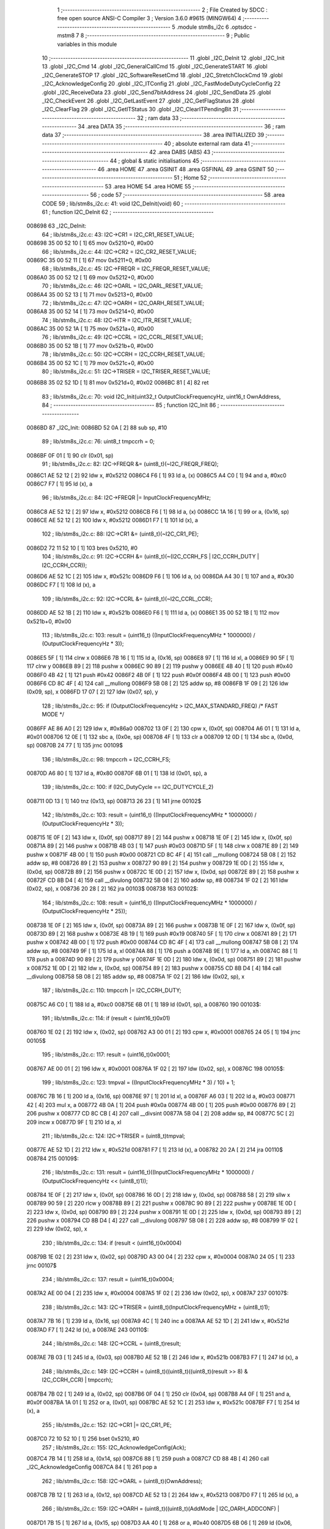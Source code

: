                                       1 ;--------------------------------------------------------
                                      2 ; File Created by SDCC : free open source ANSI-C Compiler
                                      3 ; Version 3.6.0 #9615 (MINGW64)
                                      4 ;--------------------------------------------------------
                                      5 	.module stm8s_i2c
                                      6 	.optsdcc -mstm8
                                      7 	
                                      8 ;--------------------------------------------------------
                                      9 ; Public variables in this module
                                     10 ;--------------------------------------------------------
                                     11 	.globl _I2C_DeInit
                                     12 	.globl _I2C_Init
                                     13 	.globl _I2C_Cmd
                                     14 	.globl _I2C_GeneralCallCmd
                                     15 	.globl _I2C_GenerateSTART
                                     16 	.globl _I2C_GenerateSTOP
                                     17 	.globl _I2C_SoftwareResetCmd
                                     18 	.globl _I2C_StretchClockCmd
                                     19 	.globl _I2C_AcknowledgeConfig
                                     20 	.globl _I2C_ITConfig
                                     21 	.globl _I2C_FastModeDutyCycleConfig
                                     22 	.globl _I2C_ReceiveData
                                     23 	.globl _I2C_Send7bitAddress
                                     24 	.globl _I2C_SendData
                                     25 	.globl _I2C_CheckEvent
                                     26 	.globl _I2C_GetLastEvent
                                     27 	.globl _I2C_GetFlagStatus
                                     28 	.globl _I2C_ClearFlag
                                     29 	.globl _I2C_GetITStatus
                                     30 	.globl _I2C_ClearITPendingBit
                                     31 ;--------------------------------------------------------
                                     32 ; ram data
                                     33 ;--------------------------------------------------------
                                     34 	.area DATA
                                     35 ;--------------------------------------------------------
                                     36 ; ram data
                                     37 ;--------------------------------------------------------
                                     38 	.area INITIALIZED
                                     39 ;--------------------------------------------------------
                                     40 ; absolute external ram data
                                     41 ;--------------------------------------------------------
                                     42 	.area DABS (ABS)
                                     43 ;--------------------------------------------------------
                                     44 ; global & static initialisations
                                     45 ;--------------------------------------------------------
                                     46 	.area HOME
                                     47 	.area GSINIT
                                     48 	.area GSFINAL
                                     49 	.area GSINIT
                                     50 ;--------------------------------------------------------
                                     51 ; Home
                                     52 ;--------------------------------------------------------
                                     53 	.area HOME
                                     54 	.area HOME
                                     55 ;--------------------------------------------------------
                                     56 ; code
                                     57 ;--------------------------------------------------------
                                     58 	.area CODE
                                     59 ;	lib/stm8s_i2c.c: 41: void I2C_DeInit(void)
                                     60 ;	-----------------------------------------
                                     61 ;	 function I2C_DeInit
                                     62 ;	-----------------------------------------
      008698                         63 _I2C_DeInit:
                                     64 ;	lib/stm8s_i2c.c: 43: I2C->CR1 = I2C_CR1_RESET_VALUE;
      008698 35 00 52 10      [ 1]   65 	mov	0x5210+0, #0x00
                                     66 ;	lib/stm8s_i2c.c: 44: I2C->CR2 = I2C_CR2_RESET_VALUE;
      00869C 35 00 52 11      [ 1]   67 	mov	0x5211+0, #0x00
                                     68 ;	lib/stm8s_i2c.c: 45: I2C->FREQR = I2C_FREQR_RESET_VALUE;
      0086A0 35 00 52 12      [ 1]   69 	mov	0x5212+0, #0x00
                                     70 ;	lib/stm8s_i2c.c: 46: I2C->OARL = I2C_OARL_RESET_VALUE;
      0086A4 35 00 52 13      [ 1]   71 	mov	0x5213+0, #0x00
                                     72 ;	lib/stm8s_i2c.c: 47: I2C->OARH = I2C_OARH_RESET_VALUE;
      0086A8 35 00 52 14      [ 1]   73 	mov	0x5214+0, #0x00
                                     74 ;	lib/stm8s_i2c.c: 48: I2C->ITR = I2C_ITR_RESET_VALUE;
      0086AC 35 00 52 1A      [ 1]   75 	mov	0x521a+0, #0x00
                                     76 ;	lib/stm8s_i2c.c: 49: I2C->CCRL = I2C_CCRL_RESET_VALUE;
      0086B0 35 00 52 1B      [ 1]   77 	mov	0x521b+0, #0x00
                                     78 ;	lib/stm8s_i2c.c: 50: I2C->CCRH = I2C_CCRH_RESET_VALUE;
      0086B4 35 00 52 1C      [ 1]   79 	mov	0x521c+0, #0x00
                                     80 ;	lib/stm8s_i2c.c: 51: I2C->TRISER = I2C_TRISER_RESET_VALUE;
      0086B8 35 02 52 1D      [ 1]   81 	mov	0x521d+0, #0x02
      0086BC 81               [ 4]   82 	ret
                                     83 ;	lib/stm8s_i2c.c: 70: void I2C_Init(uint32_t OutputClockFrequencyHz, uint16_t OwnAddress, 
                                     84 ;	-----------------------------------------
                                     85 ;	 function I2C_Init
                                     86 ;	-----------------------------------------
      0086BD                         87 _I2C_Init:
      0086BD 52 0A            [ 2]   88 	sub	sp, #10
                                     89 ;	lib/stm8s_i2c.c: 76: uint8_t tmpccrh = 0;
      0086BF 0F 01            [ 1]   90 	clr	(0x01, sp)
                                     91 ;	lib/stm8s_i2c.c: 82: I2C->FREQR &= (uint8_t)(~I2C_FREQR_FREQ);
      0086C1 AE 52 12         [ 2]   92 	ldw	x, #0x5212
      0086C4 F6               [ 1]   93 	ld	a, (x)
      0086C5 A4 C0            [ 1]   94 	and	a, #0xc0
      0086C7 F7               [ 1]   95 	ld	(x), a
                                     96 ;	lib/stm8s_i2c.c: 84: I2C->FREQR |= InputClockFrequencyMHz;
      0086C8 AE 52 12         [ 2]   97 	ldw	x, #0x5212
      0086CB F6               [ 1]   98 	ld	a, (x)
      0086CC 1A 16            [ 1]   99 	or	a, (0x16, sp)
      0086CE AE 52 12         [ 2]  100 	ldw	x, #0x5212
      0086D1 F7               [ 1]  101 	ld	(x), a
                                    102 ;	lib/stm8s_i2c.c: 88: I2C->CR1 &= (uint8_t)(~I2C_CR1_PE);
      0086D2 72 11 52 10      [ 1]  103 	bres	0x5210, #0
                                    104 ;	lib/stm8s_i2c.c: 91: I2C->CCRH &= (uint8_t)(~(I2C_CCRH_FS | I2C_CCRH_DUTY | I2C_CCRH_CCR));
      0086D6 AE 52 1C         [ 2]  105 	ldw	x, #0x521c
      0086D9 F6               [ 1]  106 	ld	a, (x)
      0086DA A4 30            [ 1]  107 	and	a, #0x30
      0086DC F7               [ 1]  108 	ld	(x), a
                                    109 ;	lib/stm8s_i2c.c: 92: I2C->CCRL &= (uint8_t)(~I2C_CCRL_CCR);
      0086DD AE 52 1B         [ 2]  110 	ldw	x, #0x521b
      0086E0 F6               [ 1]  111 	ld	a, (x)
      0086E1 35 00 52 1B      [ 1]  112 	mov	0x521b+0, #0x00
                                    113 ;	lib/stm8s_i2c.c: 103: result = (uint16_t) ((InputClockFrequencyMHz * 1000000) / (OutputClockFrequencyHz * 3));
      0086E5 5F               [ 1]  114 	clrw	x
      0086E6 7B 16            [ 1]  115 	ld	a, (0x16, sp)
      0086E8 97               [ 1]  116 	ld	xl, a
      0086E9 90 5F            [ 1]  117 	clrw	y
      0086EB 89               [ 2]  118 	pushw	x
      0086EC 90 89            [ 2]  119 	pushw	y
      0086EE 4B 40            [ 1]  120 	push	#0x40
      0086F0 4B 42            [ 1]  121 	push	#0x42
      0086F2 4B 0F            [ 1]  122 	push	#0x0f
      0086F4 4B 00            [ 1]  123 	push	#0x00
      0086F6 CD 8C 4F         [ 4]  124 	call	__mullong
      0086F9 5B 08            [ 2]  125 	addw	sp, #8
      0086FB 1F 09            [ 2]  126 	ldw	(0x09, sp), x
      0086FD 17 07            [ 2]  127 	ldw	(0x07, sp), y
                                    128 ;	lib/stm8s_i2c.c: 95: if (OutputClockFrequencyHz > I2C_MAX_STANDARD_FREQ) /* FAST MODE */
      0086FF AE 86 A0         [ 2]  129 	ldw	x, #0x86a0
      008702 13 0F            [ 2]  130 	cpw	x, (0x0f, sp)
      008704 A6 01            [ 1]  131 	ld	a, #0x01
      008706 12 0E            [ 1]  132 	sbc	a, (0x0e, sp)
      008708 4F               [ 1]  133 	clr	a
      008709 12 0D            [ 1]  134 	sbc	a, (0x0d, sp)
      00870B 24 77            [ 1]  135 	jrnc	00109$
                                    136 ;	lib/stm8s_i2c.c: 98: tmpccrh = I2C_CCRH_FS;
      00870D A6 80            [ 1]  137 	ld	a, #0x80
      00870F 6B 01            [ 1]  138 	ld	(0x01, sp), a
                                    139 ;	lib/stm8s_i2c.c: 100: if (I2C_DutyCycle == I2C_DUTYCYCLE_2)
      008711 0D 13            [ 1]  140 	tnz	(0x13, sp)
      008713 26 23            [ 1]  141 	jrne	00102$
                                    142 ;	lib/stm8s_i2c.c: 103: result = (uint16_t) ((InputClockFrequencyMHz * 1000000) / (OutputClockFrequencyHz * 3));
      008715 1E 0F            [ 2]  143 	ldw	x, (0x0f, sp)
      008717 89               [ 2]  144 	pushw	x
      008718 1E 0F            [ 2]  145 	ldw	x, (0x0f, sp)
      00871A 89               [ 2]  146 	pushw	x
      00871B 4B 03            [ 1]  147 	push	#0x03
      00871D 5F               [ 1]  148 	clrw	x
      00871E 89               [ 2]  149 	pushw	x
      00871F 4B 00            [ 1]  150 	push	#0x00
      008721 CD 8C 4F         [ 4]  151 	call	__mullong
      008724 5B 08            [ 2]  152 	addw	sp, #8
      008726 89               [ 2]  153 	pushw	x
      008727 90 89            [ 2]  154 	pushw	y
      008729 1E 0D            [ 2]  155 	ldw	x, (0x0d, sp)
      00872B 89               [ 2]  156 	pushw	x
      00872C 1E 0D            [ 2]  157 	ldw	x, (0x0d, sp)
      00872E 89               [ 2]  158 	pushw	x
      00872F CD 8B D4         [ 4]  159 	call	__divulong
      008732 5B 08            [ 2]  160 	addw	sp, #8
      008734 1F 02            [ 2]  161 	ldw	(0x02, sp), x
      008736 20 28            [ 2]  162 	jra	00103$
      008738                        163 00102$:
                                    164 ;	lib/stm8s_i2c.c: 108: result = (uint16_t) ((InputClockFrequencyMHz * 1000000) / (OutputClockFrequencyHz * 25));
      008738 1E 0F            [ 2]  165 	ldw	x, (0x0f, sp)
      00873A 89               [ 2]  166 	pushw	x
      00873B 1E 0F            [ 2]  167 	ldw	x, (0x0f, sp)
      00873D 89               [ 2]  168 	pushw	x
      00873E 4B 19            [ 1]  169 	push	#0x19
      008740 5F               [ 1]  170 	clrw	x
      008741 89               [ 2]  171 	pushw	x
      008742 4B 00            [ 1]  172 	push	#0x00
      008744 CD 8C 4F         [ 4]  173 	call	__mullong
      008747 5B 08            [ 2]  174 	addw	sp, #8
      008749 9F               [ 1]  175 	ld	a, xl
      00874A 88               [ 1]  176 	push	a
      00874B 9E               [ 1]  177 	ld	a, xh
      00874C 88               [ 1]  178 	push	a
      00874D 90 89            [ 2]  179 	pushw	y
      00874F 1E 0D            [ 2]  180 	ldw	x, (0x0d, sp)
      008751 89               [ 2]  181 	pushw	x
      008752 1E 0D            [ 2]  182 	ldw	x, (0x0d, sp)
      008754 89               [ 2]  183 	pushw	x
      008755 CD 8B D4         [ 4]  184 	call	__divulong
      008758 5B 08            [ 2]  185 	addw	sp, #8
      00875A 1F 02            [ 2]  186 	ldw	(0x02, sp), x
                                    187 ;	lib/stm8s_i2c.c: 110: tmpccrh |= I2C_CCRH_DUTY;
      00875C A6 C0            [ 1]  188 	ld	a, #0xc0
      00875E 6B 01            [ 1]  189 	ld	(0x01, sp), a
      008760                        190 00103$:
                                    191 ;	lib/stm8s_i2c.c: 114: if (result < (uint16_t)0x01)
      008760 1E 02            [ 2]  192 	ldw	x, (0x02, sp)
      008762 A3 00 01         [ 2]  193 	cpw	x, #0x0001
      008765 24 05            [ 1]  194 	jrnc	00105$
                                    195 ;	lib/stm8s_i2c.c: 117: result = (uint16_t)0x0001;
      008767 AE 00 01         [ 2]  196 	ldw	x, #0x0001
      00876A 1F 02            [ 2]  197 	ldw	(0x02, sp), x
      00876C                        198 00105$:
                                    199 ;	lib/stm8s_i2c.c: 123: tmpval = ((InputClockFrequencyMHz * 3) / 10) + 1;
      00876C 7B 16            [ 1]  200 	ld	a, (0x16, sp)
      00876E 97               [ 1]  201 	ld	xl, a
      00876F A6 03            [ 1]  202 	ld	a, #0x03
      008771 42               [ 4]  203 	mul	x, a
      008772 4B 0A            [ 1]  204 	push	#0x0a
      008774 4B 00            [ 1]  205 	push	#0x00
      008776 89               [ 2]  206 	pushw	x
      008777 CD 8C CB         [ 4]  207 	call	__divsint
      00877A 5B 04            [ 2]  208 	addw	sp, #4
      00877C 5C               [ 2]  209 	incw	x
      00877D 9F               [ 1]  210 	ld	a, xl
                                    211 ;	lib/stm8s_i2c.c: 124: I2C->TRISER = (uint8_t)tmpval;
      00877E AE 52 1D         [ 2]  212 	ldw	x, #0x521d
      008781 F7               [ 1]  213 	ld	(x), a
      008782 20 2A            [ 2]  214 	jra	00110$
      008784                        215 00109$:
                                    216 ;	lib/stm8s_i2c.c: 131: result = (uint16_t)((InputClockFrequencyMHz * 1000000) / (OutputClockFrequencyHz << (uint8_t)1));
      008784 1E 0F            [ 2]  217 	ldw	x, (0x0f, sp)
      008786 16 0D            [ 2]  218 	ldw	y, (0x0d, sp)
      008788 58               [ 2]  219 	sllw	x
      008789 90 59            [ 2]  220 	rlcw	y
      00878B 89               [ 2]  221 	pushw	x
      00878C 90 89            [ 2]  222 	pushw	y
      00878E 1E 0D            [ 2]  223 	ldw	x, (0x0d, sp)
      008790 89               [ 2]  224 	pushw	x
      008791 1E 0D            [ 2]  225 	ldw	x, (0x0d, sp)
      008793 89               [ 2]  226 	pushw	x
      008794 CD 8B D4         [ 4]  227 	call	__divulong
      008797 5B 08            [ 2]  228 	addw	sp, #8
      008799 1F 02            [ 2]  229 	ldw	(0x02, sp), x
                                    230 ;	lib/stm8s_i2c.c: 134: if (result < (uint16_t)0x0004)
      00879B 1E 02            [ 2]  231 	ldw	x, (0x02, sp)
      00879D A3 00 04         [ 2]  232 	cpw	x, #0x0004
      0087A0 24 05            [ 1]  233 	jrnc	00107$
                                    234 ;	lib/stm8s_i2c.c: 137: result = (uint16_t)0x0004;
      0087A2 AE 00 04         [ 2]  235 	ldw	x, #0x0004
      0087A5 1F 02            [ 2]  236 	ldw	(0x02, sp), x
      0087A7                        237 00107$:
                                    238 ;	lib/stm8s_i2c.c: 143: I2C->TRISER = (uint8_t)(InputClockFrequencyMHz + (uint8_t)1);
      0087A7 7B 16            [ 1]  239 	ld	a, (0x16, sp)
      0087A9 4C               [ 1]  240 	inc	a
      0087AA AE 52 1D         [ 2]  241 	ldw	x, #0x521d
      0087AD F7               [ 1]  242 	ld	(x), a
      0087AE                        243 00110$:
                                    244 ;	lib/stm8s_i2c.c: 148: I2C->CCRL = (uint8_t)result;
      0087AE 7B 03            [ 1]  245 	ld	a, (0x03, sp)
      0087B0 AE 52 1B         [ 2]  246 	ldw	x, #0x521b
      0087B3 F7               [ 1]  247 	ld	(x), a
                                    248 ;	lib/stm8s_i2c.c: 149: I2C->CCRH = (uint8_t)((uint8_t)((uint8_t)(result >> 8) & I2C_CCRH_CCR) | tmpccrh);
      0087B4 7B 02            [ 1]  249 	ld	a, (0x02, sp)
      0087B6 0F 04            [ 1]  250 	clr	(0x04, sp)
      0087B8 A4 0F            [ 1]  251 	and	a, #0x0f
      0087BA 1A 01            [ 1]  252 	or	a, (0x01, sp)
      0087BC AE 52 1C         [ 2]  253 	ldw	x, #0x521c
      0087BF F7               [ 1]  254 	ld	(x), a
                                    255 ;	lib/stm8s_i2c.c: 152: I2C->CR1 |= I2C_CR1_PE;
      0087C0 72 10 52 10      [ 1]  256 	bset	0x5210, #0
                                    257 ;	lib/stm8s_i2c.c: 155: I2C_AcknowledgeConfig(Ack);
      0087C4 7B 14            [ 1]  258 	ld	a, (0x14, sp)
      0087C6 88               [ 1]  259 	push	a
      0087C7 CD 88 4B         [ 4]  260 	call	_I2C_AcknowledgeConfig
      0087CA 84               [ 1]  261 	pop	a
                                    262 ;	lib/stm8s_i2c.c: 158: I2C->OARL = (uint8_t)(OwnAddress);
      0087CB 7B 12            [ 1]  263 	ld	a, (0x12, sp)
      0087CD AE 52 13         [ 2]  264 	ldw	x, #0x5213
      0087D0 F7               [ 1]  265 	ld	(x), a
                                    266 ;	lib/stm8s_i2c.c: 159: I2C->OARH = (uint8_t)((uint8_t)(AddMode | I2C_OARH_ADDCONF) |
      0087D1 7B 15            [ 1]  267 	ld	a, (0x15, sp)
      0087D3 AA 40            [ 1]  268 	or	a, #0x40
      0087D5 6B 06            [ 1]  269 	ld	(0x06, sp), a
                                    270 ;	lib/stm8s_i2c.c: 160: (uint8_t)((OwnAddress & (uint16_t)0x0300) >> (uint8_t)7));
      0087D7 4F               [ 1]  271 	clr	a
      0087D8 97               [ 1]  272 	ld	xl, a
      0087D9 7B 11            [ 1]  273 	ld	a, (0x11, sp)
      0087DB A4 03            [ 1]  274 	and	a, #0x03
      0087DD 95               [ 1]  275 	ld	xh, a
      0087DE A6 80            [ 1]  276 	ld	a, #0x80
      0087E0 62               [ 2]  277 	div	x, a
      0087E1 9F               [ 1]  278 	ld	a, xl
      0087E2 1A 06            [ 1]  279 	or	a, (0x06, sp)
      0087E4 AE 52 14         [ 2]  280 	ldw	x, #0x5214
      0087E7 F7               [ 1]  281 	ld	(x), a
      0087E8 5B 0A            [ 2]  282 	addw	sp, #10
      0087EA 81               [ 4]  283 	ret
                                    284 ;	lib/stm8s_i2c.c: 169: void I2C_Cmd(FunctionalState NewState)
                                    285 ;	-----------------------------------------
                                    286 ;	 function I2C_Cmd
                                    287 ;	-----------------------------------------
      0087EB                        288 _I2C_Cmd:
                                    289 ;	lib/stm8s_i2c.c: 171: if (NewState != DISABLE)
      0087EB 0D 03            [ 1]  290 	tnz	(0x03, sp)
      0087ED 27 05            [ 1]  291 	jreq	00102$
                                    292 ;	lib/stm8s_i2c.c: 174: I2C->CR1 |= I2C_CR1_PE;
      0087EF 72 10 52 10      [ 1]  293 	bset	0x5210, #0
      0087F3 81               [ 4]  294 	ret
      0087F4                        295 00102$:
                                    296 ;	lib/stm8s_i2c.c: 179: I2C->CR1 &= (uint8_t)(~I2C_CR1_PE);
      0087F4 72 11 52 10      [ 1]  297 	bres	0x5210, #0
      0087F8 81               [ 4]  298 	ret
                                    299 ;	lib/stm8s_i2c.c: 189: void I2C_GeneralCallCmd(FunctionalState NewState)
                                    300 ;	-----------------------------------------
                                    301 ;	 function I2C_GeneralCallCmd
                                    302 ;	-----------------------------------------
      0087F9                        303 _I2C_GeneralCallCmd:
                                    304 ;	lib/stm8s_i2c.c: 191: if (NewState != DISABLE)
      0087F9 0D 03            [ 1]  305 	tnz	(0x03, sp)
      0087FB 27 08            [ 1]  306 	jreq	00102$
                                    307 ;	lib/stm8s_i2c.c: 194: I2C->CR1 |= I2C_CR1_ENGC;
      0087FD AE 52 10         [ 2]  308 	ldw	x, #0x5210
      008800 F6               [ 1]  309 	ld	a, (x)
      008801 AA 40            [ 1]  310 	or	a, #0x40
      008803 F7               [ 1]  311 	ld	(x), a
      008804 81               [ 4]  312 	ret
      008805                        313 00102$:
                                    314 ;	lib/stm8s_i2c.c: 199: I2C->CR1 &= (uint8_t)(~I2C_CR1_ENGC);
      008805 AE 52 10         [ 2]  315 	ldw	x, #0x5210
      008808 F6               [ 1]  316 	ld	a, (x)
      008809 A4 BF            [ 1]  317 	and	a, #0xbf
      00880B F7               [ 1]  318 	ld	(x), a
      00880C 81               [ 4]  319 	ret
                                    320 ;	lib/stm8s_i2c.c: 211: void I2C_GenerateSTART(FunctionalState NewState)
                                    321 ;	-----------------------------------------
                                    322 ;	 function I2C_GenerateSTART
                                    323 ;	-----------------------------------------
      00880D                        324 _I2C_GenerateSTART:
                                    325 ;	lib/stm8s_i2c.c: 214: if (NewState != DISABLE)
      00880D 0D 03            [ 1]  326 	tnz	(0x03, sp)
      00880F 27 05            [ 1]  327 	jreq	00102$
                                    328 ;	lib/stm8s_i2c.c: 217: I2C->CR2 |= I2C_CR2_START;
      008811 72 10 52 11      [ 1]  329 	bset	0x5211, #0
      008815 81               [ 4]  330 	ret
      008816                        331 00102$:
                                    332 ;	lib/stm8s_i2c.c: 222: I2C->CR2 &= (uint8_t)(~I2C_CR2_START);
      008816 72 11 52 11      [ 1]  333 	bres	0x5211, #0
      00881A 81               [ 4]  334 	ret
                                    335 ;	lib/stm8s_i2c.c: 232: void I2C_GenerateSTOP(FunctionalState NewState)
                                    336 ;	-----------------------------------------
                                    337 ;	 function I2C_GenerateSTOP
                                    338 ;	-----------------------------------------
      00881B                        339 _I2C_GenerateSTOP:
                                    340 ;	lib/stm8s_i2c.c: 234: if (NewState != DISABLE)
      00881B 0D 03            [ 1]  341 	tnz	(0x03, sp)
      00881D 27 08            [ 1]  342 	jreq	00102$
                                    343 ;	lib/stm8s_i2c.c: 237: I2C->CR2 |= I2C_CR2_STOP;
      00881F AE 52 11         [ 2]  344 	ldw	x, #0x5211
      008822 F6               [ 1]  345 	ld	a, (x)
      008823 AA 02            [ 1]  346 	or	a, #0x02
      008825 F7               [ 1]  347 	ld	(x), a
      008826 81               [ 4]  348 	ret
      008827                        349 00102$:
                                    350 ;	lib/stm8s_i2c.c: 242: I2C->CR2 &= (uint8_t)(~I2C_CR2_STOP);
      008827 AE 52 11         [ 2]  351 	ldw	x, #0x5211
      00882A F6               [ 1]  352 	ld	a, (x)
      00882B A4 FD            [ 1]  353 	and	a, #0xfd
      00882D F7               [ 1]  354 	ld	(x), a
      00882E 81               [ 4]  355 	ret
                                    356 ;	lib/stm8s_i2c.c: 252: void I2C_SoftwareResetCmd(FunctionalState NewState)
                                    357 ;	-----------------------------------------
                                    358 ;	 function I2C_SoftwareResetCmd
                                    359 ;	-----------------------------------------
      00882F                        360 _I2C_SoftwareResetCmd:
                                    361 ;	lib/stm8s_i2c.c: 255: if (NewState != DISABLE)
      00882F 0D 03            [ 1]  362 	tnz	(0x03, sp)
      008831 27 05            [ 1]  363 	jreq	00102$
                                    364 ;	lib/stm8s_i2c.c: 258: I2C->CR2 |= I2C_CR2_SWRST;
      008833 72 1E 52 11      [ 1]  365 	bset	0x5211, #7
      008837 81               [ 4]  366 	ret
      008838                        367 00102$:
                                    368 ;	lib/stm8s_i2c.c: 263: I2C->CR2 &= (uint8_t)(~I2C_CR2_SWRST);
      008838 72 1F 52 11      [ 1]  369 	bres	0x5211, #7
      00883C 81               [ 4]  370 	ret
                                    371 ;	lib/stm8s_i2c.c: 274: void I2C_StretchClockCmd(FunctionalState NewState)
                                    372 ;	-----------------------------------------
                                    373 ;	 function I2C_StretchClockCmd
                                    374 ;	-----------------------------------------
      00883D                        375 _I2C_StretchClockCmd:
                                    376 ;	lib/stm8s_i2c.c: 276: if (NewState != DISABLE)
      00883D 0D 03            [ 1]  377 	tnz	(0x03, sp)
      00883F 27 05            [ 1]  378 	jreq	00102$
                                    379 ;	lib/stm8s_i2c.c: 279: I2C->CR1 &= (uint8_t)(~I2C_CR1_NOSTRETCH);
      008841 72 1F 52 10      [ 1]  380 	bres	0x5210, #7
      008845 81               [ 4]  381 	ret
      008846                        382 00102$:
                                    383 ;	lib/stm8s_i2c.c: 285: I2C->CR1 |= I2C_CR1_NOSTRETCH;
      008846 72 1E 52 10      [ 1]  384 	bset	0x5210, #7
      00884A 81               [ 4]  385 	ret
                                    386 ;	lib/stm8s_i2c.c: 296: void I2C_AcknowledgeConfig(I2C_Ack_TypeDef Ack)
                                    387 ;	-----------------------------------------
                                    388 ;	 function I2C_AcknowledgeConfig
                                    389 ;	-----------------------------------------
      00884B                        390 _I2C_AcknowledgeConfig:
                                    391 ;	lib/stm8s_i2c.c: 298: if (Ack == I2C_ACK_NONE)
      00884B 0D 03            [ 1]  392 	tnz	(0x03, sp)
      00884D 26 08            [ 1]  393 	jrne	00105$
                                    394 ;	lib/stm8s_i2c.c: 301: I2C->CR2 &= (uint8_t)(~I2C_CR2_ACK);
      00884F AE 52 11         [ 2]  395 	ldw	x, #0x5211
      008852 F6               [ 1]  396 	ld	a, (x)
      008853 A4 FB            [ 1]  397 	and	a, #0xfb
      008855 F7               [ 1]  398 	ld	(x), a
      008856 81               [ 4]  399 	ret
      008857                        400 00105$:
                                    401 ;	lib/stm8s_i2c.c: 306: I2C->CR2 |= I2C_CR2_ACK;
      008857 AE 52 11         [ 2]  402 	ldw	x, #0x5211
      00885A F6               [ 1]  403 	ld	a, (x)
      00885B AA 04            [ 1]  404 	or	a, #0x04
      00885D F7               [ 1]  405 	ld	(x), a
                                    406 ;	lib/stm8s_i2c.c: 308: if (Ack == I2C_ACK_CURR)
      00885E 7B 03            [ 1]  407 	ld	a, (0x03, sp)
      008860 A1 01            [ 1]  408 	cp	a, #0x01
      008862 26 08            [ 1]  409 	jrne	00102$
                                    410 ;	lib/stm8s_i2c.c: 311: I2C->CR2 &= (uint8_t)(~I2C_CR2_POS);
      008864 AE 52 11         [ 2]  411 	ldw	x, #0x5211
      008867 F6               [ 1]  412 	ld	a, (x)
      008868 A4 F7            [ 1]  413 	and	a, #0xf7
      00886A F7               [ 1]  414 	ld	(x), a
      00886B 81               [ 4]  415 	ret
      00886C                        416 00102$:
                                    417 ;	lib/stm8s_i2c.c: 316: I2C->CR2 |= I2C_CR2_POS;
      00886C AE 52 11         [ 2]  418 	ldw	x, #0x5211
      00886F F6               [ 1]  419 	ld	a, (x)
      008870 AA 08            [ 1]  420 	or	a, #0x08
      008872 F7               [ 1]  421 	ld	(x), a
      008873 81               [ 4]  422 	ret
                                    423 ;	lib/stm8s_i2c.c: 329: void I2C_ITConfig(I2C_IT_TypeDef I2C_IT, FunctionalState NewState)
                                    424 ;	-----------------------------------------
                                    425 ;	 function I2C_ITConfig
                                    426 ;	-----------------------------------------
      008874                        427 _I2C_ITConfig:
      008874 88               [ 1]  428 	push	a
                                    429 ;	lib/stm8s_i2c.c: 331: if (NewState != DISABLE)
      008875 0D 05            [ 1]  430 	tnz	(0x05, sp)
      008877 27 0C            [ 1]  431 	jreq	00102$
                                    432 ;	lib/stm8s_i2c.c: 334: I2C->ITR |= (uint8_t)I2C_IT;
      008879 AE 52 1A         [ 2]  433 	ldw	x, #0x521a
      00887C F6               [ 1]  434 	ld	a, (x)
      00887D 1A 04            [ 1]  435 	or	a, (0x04, sp)
      00887F AE 52 1A         [ 2]  436 	ldw	x, #0x521a
      008882 F7               [ 1]  437 	ld	(x), a
      008883 20 0F            [ 2]  438 	jra	00104$
      008885                        439 00102$:
                                    440 ;	lib/stm8s_i2c.c: 339: I2C->ITR &= (uint8_t)(~(uint8_t)I2C_IT);
      008885 AE 52 1A         [ 2]  441 	ldw	x, #0x521a
      008888 F6               [ 1]  442 	ld	a, (x)
      008889 6B 01            [ 1]  443 	ld	(0x01, sp), a
      00888B 7B 04            [ 1]  444 	ld	a, (0x04, sp)
      00888D 43               [ 1]  445 	cpl	a
      00888E 14 01            [ 1]  446 	and	a, (0x01, sp)
      008890 AE 52 1A         [ 2]  447 	ldw	x, #0x521a
      008893 F7               [ 1]  448 	ld	(x), a
      008894                        449 00104$:
      008894 84               [ 1]  450 	pop	a
      008895 81               [ 4]  451 	ret
                                    452 ;	lib/stm8s_i2c.c: 349: void I2C_FastModeDutyCycleConfig(I2C_DutyCycle_TypeDef I2C_DutyCycle)
                                    453 ;	-----------------------------------------
                                    454 ;	 function I2C_FastModeDutyCycleConfig
                                    455 ;	-----------------------------------------
      008896                        456 _I2C_FastModeDutyCycleConfig:
                                    457 ;	lib/stm8s_i2c.c: 351: if (I2C_DutyCycle == I2C_DUTYCYCLE_16_9)
      008896 7B 03            [ 1]  458 	ld	a, (0x03, sp)
      008898 A1 40            [ 1]  459 	cp	a, #0x40
      00889A 26 08            [ 1]  460 	jrne	00102$
                                    461 ;	lib/stm8s_i2c.c: 354: I2C->CCRH |= I2C_CCRH_DUTY;
      00889C AE 52 1C         [ 2]  462 	ldw	x, #0x521c
      00889F F6               [ 1]  463 	ld	a, (x)
      0088A0 AA 40            [ 1]  464 	or	a, #0x40
      0088A2 F7               [ 1]  465 	ld	(x), a
      0088A3 81               [ 4]  466 	ret
      0088A4                        467 00102$:
                                    468 ;	lib/stm8s_i2c.c: 359: I2C->CCRH &= (uint8_t)(~I2C_CCRH_DUTY);
      0088A4 AE 52 1C         [ 2]  469 	ldw	x, #0x521c
      0088A7 F6               [ 1]  470 	ld	a, (x)
      0088A8 A4 BF            [ 1]  471 	and	a, #0xbf
      0088AA F7               [ 1]  472 	ld	(x), a
      0088AB 81               [ 4]  473 	ret
                                    474 ;	lib/stm8s_i2c.c: 368: uint8_t I2C_ReceiveData(void)
                                    475 ;	-----------------------------------------
                                    476 ;	 function I2C_ReceiveData
                                    477 ;	-----------------------------------------
      0088AC                        478 _I2C_ReceiveData:
                                    479 ;	lib/stm8s_i2c.c: 371: return ((uint8_t)I2C->DR);
      0088AC AE 52 16         [ 2]  480 	ldw	x, #0x5216
      0088AF F6               [ 1]  481 	ld	a, (x)
      0088B0 81               [ 4]  482 	ret
                                    483 ;	lib/stm8s_i2c.c: 381: void I2C_Send7bitAddress(uint8_t Address, I2C_Direction_TypeDef Direction)
                                    484 ;	-----------------------------------------
                                    485 ;	 function I2C_Send7bitAddress
                                    486 ;	-----------------------------------------
      0088B1                        487 _I2C_Send7bitAddress:
                                    488 ;	lib/stm8s_i2c.c: 384: Address &= (uint8_t)0xFE;
      0088B1 7B 03            [ 1]  489 	ld	a, (0x03, sp)
      0088B3 A4 FE            [ 1]  490 	and	a, #0xfe
      0088B5 6B 03            [ 1]  491 	ld	(0x03, sp), a
                                    492 ;	lib/stm8s_i2c.c: 387: I2C->DR = (uint8_t)(Address | (uint8_t)Direction);
      0088B7 7B 03            [ 1]  493 	ld	a, (0x03, sp)
      0088B9 1A 04            [ 1]  494 	or	a, (0x04, sp)
      0088BB AE 52 16         [ 2]  495 	ldw	x, #0x5216
      0088BE F7               [ 1]  496 	ld	(x), a
      0088BF 81               [ 4]  497 	ret
                                    498 ;	lib/stm8s_i2c.c: 395: void I2C_SendData(uint8_t Data)
                                    499 ;	-----------------------------------------
                                    500 ;	 function I2C_SendData
                                    501 ;	-----------------------------------------
      0088C0                        502 _I2C_SendData:
                                    503 ;	lib/stm8s_i2c.c: 398: I2C->DR = Data;
      0088C0 AE 52 16         [ 2]  504 	ldw	x, #0x5216
      0088C3 7B 03            [ 1]  505 	ld	a, (0x03, sp)
      0088C5 F7               [ 1]  506 	ld	(x), a
      0088C6 81               [ 4]  507 	ret
                                    508 ;	lib/stm8s_i2c.c: 515: ErrorStatus I2C_CheckEvent(I2C_Event_TypeDef I2C_Event)
                                    509 ;	-----------------------------------------
                                    510 ;	 function I2C_CheckEvent
                                    511 ;	-----------------------------------------
      0088C7                        512 _I2C_CheckEvent:
      0088C7 52 0A            [ 2]  513 	sub	sp, #10
                                    514 ;	lib/stm8s_i2c.c: 517: __IO uint16_t lastevent = 0x00;
      0088C9 5F               [ 1]  515 	clrw	x
      0088CA 1F 01            [ 2]  516 	ldw	(0x01, sp), x
                                    517 ;	lib/stm8s_i2c.c: 522: if (I2C_Event == I2C_EVENT_SLAVE_ACK_FAILURE)
      0088CC 1E 0D            [ 2]  518 	ldw	x, (0x0d, sp)
      0088CE A3 00 04         [ 2]  519 	cpw	x, #0x0004
      0088D1 26 0C            [ 1]  520 	jrne	00102$
                                    521 ;	lib/stm8s_i2c.c: 524: lastevent = I2C->SR2 & I2C_SR2_AF;
      0088D3 AE 52 18         [ 2]  522 	ldw	x, #0x5218
      0088D6 F6               [ 1]  523 	ld	a, (x)
      0088D7 A4 04            [ 1]  524 	and	a, #0x04
      0088D9 5F               [ 1]  525 	clrw	x
      0088DA 97               [ 1]  526 	ld	xl, a
      0088DB 1F 01            [ 2]  527 	ldw	(0x01, sp), x
      0088DD 20 1E            [ 2]  528 	jra	00103$
      0088DF                        529 00102$:
                                    530 ;	lib/stm8s_i2c.c: 528: flag1 = I2C->SR1;
      0088DF AE 52 17         [ 2]  531 	ldw	x, #0x5217
      0088E2 F6               [ 1]  532 	ld	a, (x)
                                    533 ;	lib/stm8s_i2c.c: 529: flag2 = I2C->SR3;
      0088E3 AE 52 19         [ 2]  534 	ldw	x, #0x5219
      0088E6 88               [ 1]  535 	push	a
      0088E7 F6               [ 1]  536 	ld	a, (x)
      0088E8 97               [ 1]  537 	ld	xl, a
      0088E9 84               [ 1]  538 	pop	a
                                    539 ;	lib/stm8s_i2c.c: 530: lastevent = ((uint16_t)((uint16_t)flag2 << (uint16_t)8) | (uint16_t)flag1);
      0088EA 0F 05            [ 1]  540 	clr	(0x05, sp)
      0088EC 0F 04            [ 1]  541 	clr	(0x04, sp)
      0088EE 0F 09            [ 1]  542 	clr	(0x09, sp)
      0088F0 1A 04            [ 1]  543 	or	a, (0x04, sp)
      0088F2 6B 08            [ 1]  544 	ld	(0x08, sp), a
      0088F4 9F               [ 1]  545 	ld	a, xl
      0088F5 1A 09            [ 1]  546 	or	a, (0x09, sp)
      0088F7 6B 07            [ 1]  547 	ld	(0x07, sp), a
      0088F9 16 07            [ 2]  548 	ldw	y, (0x07, sp)
      0088FB 17 01            [ 2]  549 	ldw	(0x01, sp), y
      0088FD                        550 00103$:
                                    551 ;	lib/stm8s_i2c.c: 533: if (((uint16_t)lastevent & (uint16_t)I2C_Event) == (uint16_t)I2C_Event)
      0088FD 7B 02            [ 1]  552 	ld	a, (0x02, sp)
      0088FF 14 0E            [ 1]  553 	and	a, (0x0e, sp)
      008901 97               [ 1]  554 	ld	xl, a
      008902 7B 01            [ 1]  555 	ld	a, (0x01, sp)
      008904 14 0D            [ 1]  556 	and	a, (0x0d, sp)
      008906 95               [ 1]  557 	ld	xh, a
      008907 13 0D            [ 2]  558 	cpw	x, (0x0d, sp)
      008909 26 03            [ 1]  559 	jrne	00105$
                                    560 ;	lib/stm8s_i2c.c: 536: status = SUCCESS;
      00890B A6 01            [ 1]  561 	ld	a, #0x01
                                    562 ;	lib/stm8s_i2c.c: 541: status = ERROR;
      00890D 21                     563 	.byte 0x21
      00890E                        564 00105$:
      00890E 4F               [ 1]  565 	clr	a
      00890F                        566 00106$:
                                    567 ;	lib/stm8s_i2c.c: 545: return status;
      00890F 5B 0A            [ 2]  568 	addw	sp, #10
      008911 81               [ 4]  569 	ret
                                    570 ;	lib/stm8s_i2c.c: 562: I2C_Event_TypeDef I2C_GetLastEvent(void)
                                    571 ;	-----------------------------------------
                                    572 ;	 function I2C_GetLastEvent
                                    573 ;	-----------------------------------------
      008912                        574 _I2C_GetLastEvent:
      008912 52 04            [ 2]  575 	sub	sp, #4
                                    576 ;	lib/stm8s_i2c.c: 564: __IO uint16_t lastevent = 0;
      008914 5F               [ 1]  577 	clrw	x
      008915 1F 01            [ 2]  578 	ldw	(0x01, sp), x
                                    579 ;	lib/stm8s_i2c.c: 568: if ((I2C->SR2 & I2C_SR2_AF) != 0x00)
      008917 AE 52 18         [ 2]  580 	ldw	x, #0x5218
      00891A F6               [ 1]  581 	ld	a, (x)
      00891B A5 04            [ 1]  582 	bcp	a, #0x04
      00891D 27 07            [ 1]  583 	jreq	00102$
                                    584 ;	lib/stm8s_i2c.c: 570: lastevent = I2C_EVENT_SLAVE_ACK_FAILURE;
      00891F AE 00 04         [ 2]  585 	ldw	x, #0x0004
      008922 1F 01            [ 2]  586 	ldw	(0x01, sp), x
      008924 20 17            [ 2]  587 	jra	00103$
      008926                        588 00102$:
                                    589 ;	lib/stm8s_i2c.c: 575: flag1 = I2C->SR1;
      008926 AE 52 17         [ 2]  590 	ldw	x, #0x5217
      008929 F6               [ 1]  591 	ld	a, (x)
      00892A 5F               [ 1]  592 	clrw	x
      00892B 97               [ 1]  593 	ld	xl, a
      00892C 1F 03            [ 2]  594 	ldw	(0x03, sp), x
                                    595 ;	lib/stm8s_i2c.c: 576: flag2 = I2C->SR3;
      00892E AE 52 19         [ 2]  596 	ldw	x, #0x5219
      008931 F6               [ 1]  597 	ld	a, (x)
      008932 95               [ 1]  598 	ld	xh, a
      008933 4F               [ 1]  599 	clr	a
                                    600 ;	lib/stm8s_i2c.c: 579: lastevent = ((uint16_t)((uint16_t)flag2 << 8) | (uint16_t)flag1);
      008934 4F               [ 1]  601 	clr	a
      008935 1A 04            [ 1]  602 	or	a, (0x04, sp)
      008937 02               [ 1]  603 	rlwa	x
      008938 1A 03            [ 1]  604 	or	a, (0x03, sp)
      00893A 95               [ 1]  605 	ld	xh, a
      00893B 1F 01            [ 2]  606 	ldw	(0x01, sp), x
      00893D                        607 00103$:
                                    608 ;	lib/stm8s_i2c.c: 582: return (I2C_Event_TypeDef)lastevent;
      00893D 1E 01            [ 2]  609 	ldw	x, (0x01, sp)
      00893F 5B 04            [ 2]  610 	addw	sp, #4
      008941 81               [ 4]  611 	ret
                                    612 ;	lib/stm8s_i2c.c: 613: FlagStatus I2C_GetFlagStatus(I2C_Flag_TypeDef I2C_Flag)
                                    613 ;	-----------------------------------------
                                    614 ;	 function I2C_GetFlagStatus
                                    615 ;	-----------------------------------------
      008942                        616 _I2C_GetFlagStatus:
      008942 89               [ 2]  617 	pushw	x
                                    618 ;	lib/stm8s_i2c.c: 615: uint8_t tempreg = 0;
      008943 4F               [ 1]  619 	clr	a
      008944 97               [ 1]  620 	ld	xl, a
                                    621 ;	lib/stm8s_i2c.c: 619: regindex = (uint8_t)((uint16_t)I2C_Flag >> 8);
      008945 7B 05            [ 1]  622 	ld	a, (0x05, sp)
      008947 0F 01            [ 1]  623 	clr	(0x01, sp)
                                    624 ;	lib/stm8s_i2c.c: 621: switch (regindex)
      008949 A1 01            [ 1]  625 	cp	a, #0x01
      00894B 27 0A            [ 1]  626 	jreq	00101$
      00894D A1 02            [ 1]  627 	cp	a, #0x02
      00894F 27 0D            [ 1]  628 	jreq	00102$
      008951 A1 03            [ 1]  629 	cp	a, #0x03
      008953 27 10            [ 1]  630 	jreq	00103$
      008955 20 13            [ 2]  631 	jra	00105$
                                    632 ;	lib/stm8s_i2c.c: 624: case 0x01:
      008957                        633 00101$:
                                    634 ;	lib/stm8s_i2c.c: 625: tempreg = (uint8_t)I2C->SR1;
      008957 AE 52 17         [ 2]  635 	ldw	x, #0x5217
      00895A F6               [ 1]  636 	ld	a, (x)
      00895B 97               [ 1]  637 	ld	xl, a
                                    638 ;	lib/stm8s_i2c.c: 626: break;
      00895C 20 0C            [ 2]  639 	jra	00105$
                                    640 ;	lib/stm8s_i2c.c: 629: case 0x02:
      00895E                        641 00102$:
                                    642 ;	lib/stm8s_i2c.c: 630: tempreg = (uint8_t)I2C->SR2;
      00895E AE 52 18         [ 2]  643 	ldw	x, #0x5218
      008961 F6               [ 1]  644 	ld	a, (x)
      008962 97               [ 1]  645 	ld	xl, a
                                    646 ;	lib/stm8s_i2c.c: 631: break;
      008963 20 05            [ 2]  647 	jra	00105$
                                    648 ;	lib/stm8s_i2c.c: 634: case 0x03:
      008965                        649 00103$:
                                    650 ;	lib/stm8s_i2c.c: 635: tempreg = (uint8_t)I2C->SR3;
      008965 AE 52 19         [ 2]  651 	ldw	x, #0x5219
      008968 F6               [ 1]  652 	ld	a, (x)
      008969 97               [ 1]  653 	ld	xl, a
                                    654 ;	lib/stm8s_i2c.c: 640: }
      00896A                        655 00105$:
                                    656 ;	lib/stm8s_i2c.c: 643: if ((tempreg & (uint8_t)I2C_Flag ) != 0)
      00896A 7B 06            [ 1]  657 	ld	a, (0x06, sp)
      00896C 89               [ 2]  658 	pushw	x
      00896D 14 02            [ 1]  659 	and	a, (2, sp)
      00896F 85               [ 2]  660 	popw	x
      008970 4D               [ 1]  661 	tnz	a
      008971 27 03            [ 1]  662 	jreq	00107$
                                    663 ;	lib/stm8s_i2c.c: 646: bitstatus = SET;
      008973 A6 01            [ 1]  664 	ld	a, #0x01
                                    665 ;	lib/stm8s_i2c.c: 651: bitstatus = RESET;
      008975 21                     666 	.byte 0x21
      008976                        667 00107$:
      008976 4F               [ 1]  668 	clr	a
      008977                        669 00108$:
                                    670 ;	lib/stm8s_i2c.c: 654: return bitstatus;
      008977 85               [ 2]  671 	popw	x
      008978 81               [ 4]  672 	ret
                                    673 ;	lib/stm8s_i2c.c: 689: void I2C_ClearFlag(I2C_Flag_TypeDef I2C_FLAG)
                                    674 ;	-----------------------------------------
                                    675 ;	 function I2C_ClearFlag
                                    676 ;	-----------------------------------------
      008979                        677 _I2C_ClearFlag:
                                    678 ;	lib/stm8s_i2c.c: 694: flagpos = (uint16_t)I2C_FLAG & FLAG_Mask;
      008979 7B 04            [ 1]  679 	ld	a, (0x04, sp)
      00897B 97               [ 1]  680 	ld	xl, a
      00897C 4F               [ 1]  681 	clr	a
                                    682 ;	lib/stm8s_i2c.c: 696: I2C->SR2 = (uint8_t)((uint16_t)(~flagpos));
      00897D 95               [ 1]  683 	ld	xh, a
      00897E 53               [ 2]  684 	cplw	x
      00897F 9F               [ 1]  685 	ld	a, xl
      008980 AE 52 18         [ 2]  686 	ldw	x, #0x5218
      008983 F7               [ 1]  687 	ld	(x), a
      008984 81               [ 4]  688 	ret
                                    689 ;	lib/stm8s_i2c.c: 719: ITStatus I2C_GetITStatus(I2C_ITPendingBit_TypeDef I2C_ITPendingBit)
                                    690 ;	-----------------------------------------
                                    691 ;	 function I2C_GetITStatus
                                    692 ;	-----------------------------------------
      008985                        693 _I2C_GetITStatus:
      008985 89               [ 2]  694 	pushw	x
                                    695 ;	lib/stm8s_i2c.c: 722: __IO uint8_t enablestatus = 0;
      008986 0F 01            [ 1]  696 	clr	(0x01, sp)
                                    697 ;	lib/stm8s_i2c.c: 725: tempregister = (uint8_t)( ((uint16_t)((uint16_t)I2C_ITPendingBit & ITEN_Mask)) >> 8);
      008988 4F               [ 1]  698 	clr	a
      008989 7B 05            [ 1]  699 	ld	a, (0x05, sp)
      00898B A4 07            [ 1]  700 	and	a, #0x07
      00898D 97               [ 1]  701 	ld	xl, a
      00898E 4F               [ 1]  702 	clr	a
      00898F 4F               [ 1]  703 	clr	a
      008990 95               [ 1]  704 	ld	xh, a
                                    705 ;	lib/stm8s_i2c.c: 728: enablestatus = (uint8_t)(I2C->ITR & ( uint8_t)tempregister);
      008991 90 AE 52 1A      [ 2]  706 	ldw	y, #0x521a
      008995 90 F6            [ 1]  707 	ld	a, (y)
      008997 89               [ 2]  708 	pushw	x
      008998 14 02            [ 1]  709 	and	a, (2, sp)
      00899A 85               [ 2]  710 	popw	x
      00899B 6B 01            [ 1]  711 	ld	(0x01, sp), a
                                    712 ;	lib/stm8s_i2c.c: 730: if ((uint16_t)((uint16_t)I2C_ITPendingBit & REGISTER_Mask) == REGISTER_SR1_Index)
      00899D 4F               [ 1]  713 	clr	a
      00899E 97               [ 1]  714 	ld	xl, a
      00899F 7B 05            [ 1]  715 	ld	a, (0x05, sp)
      0089A1 A4 30            [ 1]  716 	and	a, #0x30
      0089A3 95               [ 1]  717 	ld	xh, a
                                    718 ;	lib/stm8s_i2c.c: 733: if (((I2C->SR1 & (uint8_t)I2C_ITPendingBit) != RESET) && enablestatus)
      0089A4 7B 06            [ 1]  719 	ld	a, (0x06, sp)
      0089A6 6B 02            [ 1]  720 	ld	(0x02, sp), a
                                    721 ;	lib/stm8s_i2c.c: 730: if ((uint16_t)((uint16_t)I2C_ITPendingBit & REGISTER_Mask) == REGISTER_SR1_Index)
      0089A8 A3 01 00         [ 2]  722 	cpw	x, #0x0100
      0089AB 26 14            [ 1]  723 	jrne	00110$
                                    724 ;	lib/stm8s_i2c.c: 733: if (((I2C->SR1 & (uint8_t)I2C_ITPendingBit) != RESET) && enablestatus)
      0089AD AE 52 17         [ 2]  725 	ldw	x, #0x5217
      0089B0 F6               [ 1]  726 	ld	a, (x)
      0089B1 14 02            [ 1]  727 	and	a, (0x02, sp)
      0089B3 4D               [ 1]  728 	tnz	a
      0089B4 27 08            [ 1]  729 	jreq	00102$
      0089B6 0D 01            [ 1]  730 	tnz	(0x01, sp)
      0089B8 27 04            [ 1]  731 	jreq	00102$
                                    732 ;	lib/stm8s_i2c.c: 736: bitstatus = SET;
      0089BA A6 01            [ 1]  733 	ld	a, #0x01
      0089BC 20 14            [ 2]  734 	jra	00111$
      0089BE                        735 00102$:
                                    736 ;	lib/stm8s_i2c.c: 741: bitstatus = RESET;
      0089BE 4F               [ 1]  737 	clr	a
      0089BF 20 11            [ 2]  738 	jra	00111$
      0089C1                        739 00110$:
                                    740 ;	lib/stm8s_i2c.c: 747: if (((I2C->SR2 & (uint8_t)I2C_ITPendingBit) != RESET) && enablestatus)
      0089C1 AE 52 18         [ 2]  741 	ldw	x, #0x5218
      0089C4 F6               [ 1]  742 	ld	a, (x)
      0089C5 14 02            [ 1]  743 	and	a, (0x02, sp)
      0089C7 4D               [ 1]  744 	tnz	a
      0089C8 27 07            [ 1]  745 	jreq	00106$
      0089CA 0D 01            [ 1]  746 	tnz	(0x01, sp)
      0089CC 27 03            [ 1]  747 	jreq	00106$
                                    748 ;	lib/stm8s_i2c.c: 750: bitstatus = SET;
      0089CE A6 01            [ 1]  749 	ld	a, #0x01
                                    750 ;	lib/stm8s_i2c.c: 755: bitstatus = RESET;
      0089D0 21                     751 	.byte 0x21
      0089D1                        752 00106$:
      0089D1 4F               [ 1]  753 	clr	a
      0089D2                        754 00111$:
                                    755 ;	lib/stm8s_i2c.c: 759: return  bitstatus;
      0089D2 85               [ 2]  756 	popw	x
      0089D3 81               [ 4]  757 	ret
                                    758 ;	lib/stm8s_i2c.c: 797: void I2C_ClearITPendingBit(I2C_ITPendingBit_TypeDef I2C_ITPendingBit)
                                    759 ;	-----------------------------------------
                                    760 ;	 function I2C_ClearITPendingBit
                                    761 ;	-----------------------------------------
      0089D4                        762 _I2C_ClearITPendingBit:
                                    763 ;	lib/stm8s_i2c.c: 802: flagpos = (uint16_t)I2C_ITPendingBit & FLAG_Mask;
      0089D4 7B 04            [ 1]  764 	ld	a, (0x04, sp)
      0089D6 97               [ 1]  765 	ld	xl, a
      0089D7 4F               [ 1]  766 	clr	a
                                    767 ;	lib/stm8s_i2c.c: 805: I2C->SR2 = (uint8_t)((uint16_t)~flagpos);
      0089D8 95               [ 1]  768 	ld	xh, a
      0089D9 53               [ 2]  769 	cplw	x
      0089DA 9F               [ 1]  770 	ld	a, xl
      0089DB AE 52 18         [ 2]  771 	ldw	x, #0x5218
      0089DE F7               [ 1]  772 	ld	(x), a
      0089DF 81               [ 4]  773 	ret
                                    774 	.area CODE
                                    775 	.area INITIALIZER
                                    776 	.area CABS (ABS)
